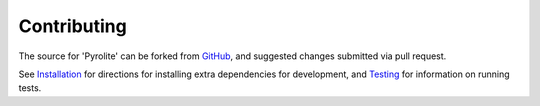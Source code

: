 Contributing
==============

The source for 'Pyrolite' can be forked from
`GitHub <https://github.com/morganjwilliams/pyrolite/tree/develop>`__,
and suggested changes submitted via pull request.

See `Installation <installation.html>`__ for directions for installing extra
dependencies for development, and `Testing <tests.html>`__ for information on running
tests.
